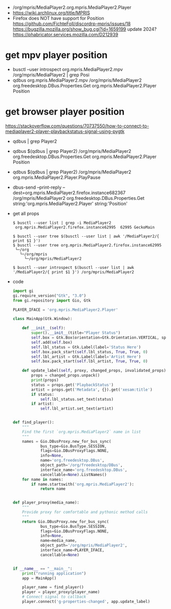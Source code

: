 - /org/mpris/MediaPlayer2.org.mpris.MediaPlayer2.Player
- https://wiki.archlinux.org/title/MPRIS
- Firefox does NOT have support for Position
  https://github.com/FichteFoll/discordrp-mpris/issues/18
  https://bugzilla.mozilla.org/show_bug.cgi?id=1659199
  update 2024? https://phabricator.services.mozilla.com/D212939
* get mpv player position
- busctl --user introspect org.mpris.MediaPlayer2.mpv /org/mpris/MediaPlayer2 | grep Posi
- qdbus org.mpris.MediaPlayer2.mpv /org/mpris/MediaPlayer2 org.freedesktop.DBus.Properties.Get org.mpris.MediaPlayer2.Player Position
* get browser player position
https://stackoverflow.com/questions/70737550/how-to-connect-to-mediaplayer2-player-playbackstatus-signal-using-pygtk

- qdbus | grep Player2
- qdbus $(qdbus | grep Player2) /org/mpris/MediaPlayer2 org.freedesktop.DBus.Properties.Get org.mpris.MediaPlayer2.Player Position
- qdbus $(qdbus | grep Player2) /org/mpris/MediaPlayer2 org.mpris.MediaPlayer2.Player.PlayPause
- dbus-send --print-reply --dest=org.mpris.MediaPlayer2.firefox.instance682367 /org/mpris/MediaPlayer2 org.freedesktop.DBus.Properties.Get string:'org.mpris.MediaPlayer2.Player' string:'Position'

- get all props
  #+begin_src shell
    $ busctl --user list | grep -i MediaPlayer2
     org.mpris.MediaPlayer2.firefox.instance62995  62995 GeckoMain

    $ busctl --user tree $(busctl --user list | awk '/MediaPlayer2/{ print $1 }')
    $ busctl --user tree org.mpris.MediaPlayer2.firefox.instance62995
     └─/org
       └─/org/mpris
         └─/org/mpris/MediaPlayer2

    $ busctl --user introspect $(busctl --user list | awk '/MediaPlayer2/{ print $1 }') /org/mpris/MediaPlayer2
  #+end_Src
- code
  #+begin_src python
import gi
gi.require_version("Gtk", "3.0")
from gi.repository import Gio, Gtk

PLAYER_IFACE = 'org.mpris.MediaPlayer2.Player'

class MainApp(Gtk.Window):

    def __init__(self):
        super().__init__(title="Player Status")
        self.box = Gtk.Box(orientation=Gtk.Orientation.VERTICAL, spacing=6)
        self.add(self.box)
        self.lbl_status = Gtk.Label(label='Status Here')
        self.box.pack_start(self.lbl_status, True, True, 0)
        self.lbl_artist = Gtk.Label(label='Artist Here')
        self.box.pack_start(self.lbl_artist, True, True, 0)

    def update_label(self, proxy, changed_props, invalidated_props):
        props = changed_props.unpack()
        print(props)
        status = props.get('PlaybackStatus')
        artist = props.get('Metadata', {}).get('xesam:title')
        if status:
            self.lbl_status.set_text(status)
        if artist:
            self.lbl_artist.set_text(artist)


def find_player():
    """
    Find the first `org.mpris.MediaPlayer2` name in list
    """
    names = Gio.DBusProxy.new_for_bus_sync(
            bus_type=Gio.BusType.SESSION,
            flags=Gio.DBusProxyFlags.NONE,
            info=None,
            name='org.freedesktop.DBus',
            object_path='/org/freedesktop/DBus',
            interface_name='org.freedesktop.DBus',
            cancellable=None).ListNames()
    for name in names:
        if name.startswith('org.mpris.MediaPlayer2'):
            return name


def player_proxy(media_name):
    """
    Provide proxy for comfortable and pythonic method calls
    """
    return Gio.DBusProxy.new_for_bus_sync(
            bus_type=Gio.BusType.SESSION,
            flags=Gio.DBusProxyFlags.NONE,
            info=None,
            name=media_name,
            object_path='/org/mpris/MediaPlayer2',
            interface_name=PLAYER_IFACE,
            cancellable=None)


if __name__ == "__main__":
    print("running application")
    app = MainApp()

    player_name = find_player()
    player = player_proxy(player_name)
    # Connect signal to callback
    player.connect('g-properties-changed', app.update_label)
  #+end_src
